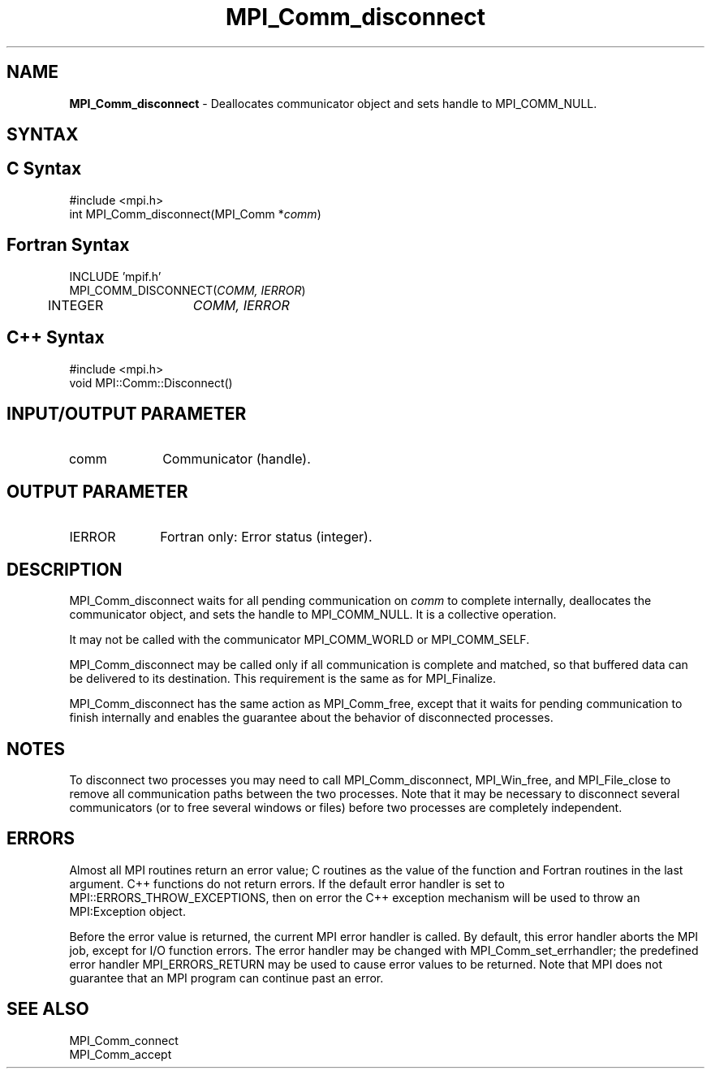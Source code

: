 .\"Copyright 2006, Sun Microsystems, Inc. All rights reserved. Use is subject to license terms.
.\"Copyright (c) 1996 Thinking Machines Corporation
.TH MPI_Comm_disconnect 3OpenMPI "September 2006" "Open MPI 1.2" " "
.SH NAME
\fBMPI_Comm_disconnect\fP \- Deallocates communicator object and sets handle to MPI_COMM_NULL. 

.SH SYNTAX
.ft R
.SH C Syntax
.nf
#include <mpi.h>
int MPI_Comm_disconnect(MPI_Comm *\fIcomm\fP)

.SH Fortran Syntax
.nf
INCLUDE 'mpif.h'
MPI_COMM_DISCONNECT(\fICOMM, IERROR\fP)
	INTEGER	\fICOMM, IERROR \fP

.SH C++ Syntax
.nf
#include <mpi.h>
void MPI::Comm::Disconnect()

.SH INPUT/OUTPUT PARAMETER
.ft R
.TP 1i
comm
Communicator (handle).

.SH OUTPUT PARAMETER
.ft R
.TP 1i
IERROR
Fortran only: Error status (integer). 

.SH DESCRIPTION
.ft R
MPI_Comm_disconnect waits for all pending communication on \fIcomm\fP to complete internally, deallocates the communicator object, and sets the handle to MPI_COMM_NULL. It is a collective operation. 
.sp
It may not be called with the communicator MPI_COMM_WORLD or MPI_COMM_SELF.
.sp
MPI_Comm_disconnect may be called only if all communication is complete and matched, so that buffered data can be delivered to its destination. This requirement is the same as for MPI_Finalize. 
.sp
MPI_Comm_disconnect has the same action as MPI_Comm_free, except that it waits for pending communication to finish internally and enables the guarantee about the behavior of disconnected processes. 

.SH NOTES
.ft R
To disconnect two processes you may need to call MPI_Comm_disconnect, MPI_Win_free, and MPI_File_close to remove all communication paths between the two processes. Note that it may be necessary to disconnect several communicators (or to free several windows or files) before two processes are completely independent. 

.SH ERRORS
Almost all MPI routines return an error value; C routines as the value of the function and Fortran routines in the last argument. C++ functions do not return errors. If the default error handler is set to MPI::ERRORS_THROW_EXCEPTIONS, then on error the C++ exception mechanism will be used to throw an MPI:Exception object.
.sp
Before the error value is returned, the current MPI error handler is
called. By default, this error handler aborts the MPI job, except for I/O function errors. The error handler may be changed with MPI_Comm_set_errhandler; the predefined error handler MPI_ERRORS_RETURN may be used to cause error values to be returned. Note that MPI does not guarantee that an MPI program can continue past an error.  

.SH SEE ALSO
.ft R
.sp
MPI_Comm_connect
.br
MPI_Comm_accept
.br
' @(#)MPI_Comm_disconnect.3 1.20 06/03/09
